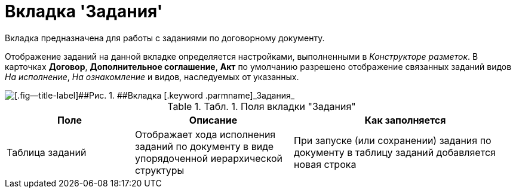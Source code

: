 = Вкладка 'Задания'

Вкладка предназначена для работы с заданиями по договорному документу.

Отображение заданий на данной вкладке определяется настройками, выполненными в _Конструкторе разметок_. В карточках *Договор*, *Дополнительное соглашение*, *Акт* по умолчанию разрешено отображение связанных заданий видов _На исполнение_, _На ознакомление_ и видов, наследуемых от указанных.

image::Card_Contracts_Tasks.png[[.fig--title-label]##Рис. 1. ##Вкладка [.keyword .parmname]_Задания_]

.[.table--title-label]##Табл. 1. ##[.title]##Поля вкладки "Задания"##
[width="100%",cols="25%,31%,44%",options="header",]
|===
|Поле |Описание |Как заполняется
|Таблица заданий |Отображает хода исполнения заданий по документу в виде упорядоченной иерархической структуры |При запуске (или сохранении) задания по документу в таблицу заданий добавляется новая строка
|===

